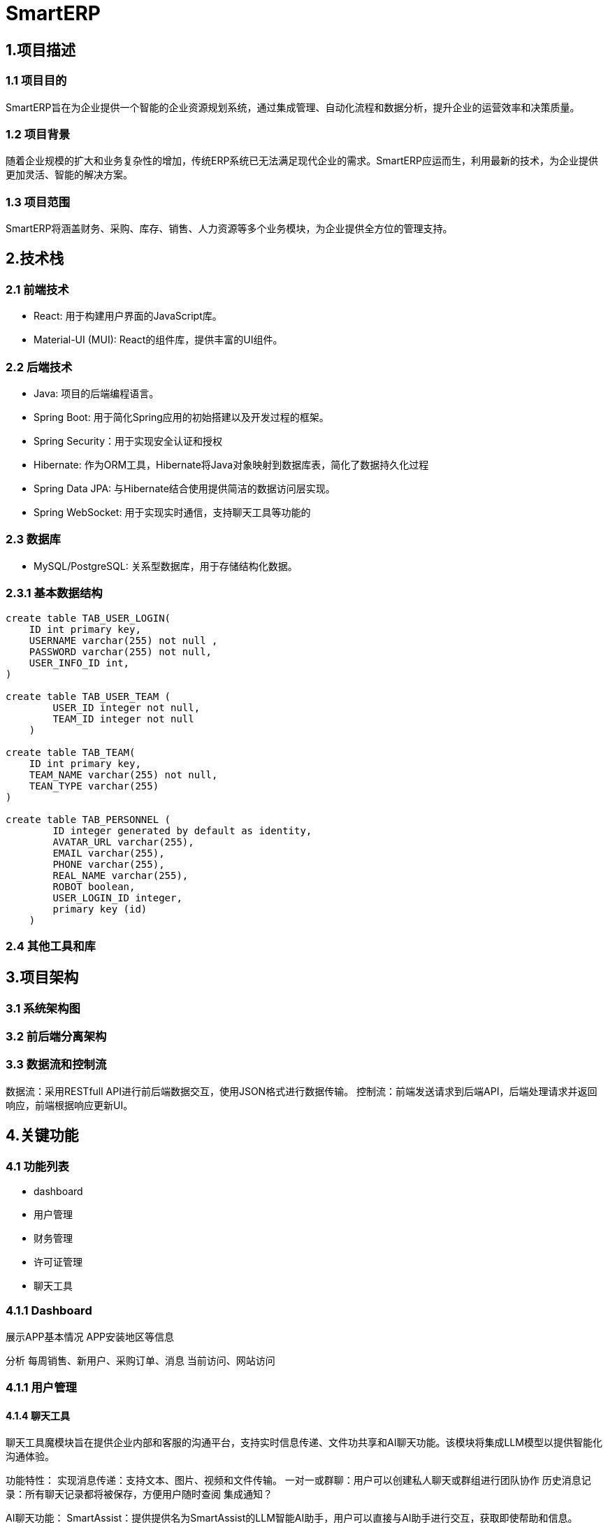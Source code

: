 = SmartERP

== 1.项目描述
=== 1.1 项目目的
SmartERP旨在为企业提供一个智能的企业资源规划系统，通过集成管理、自动化流程和数据分析，提升企业的运营效率和决策质量。

=== 1.2 项目背景
随着企业规模的扩大和业务复杂性的增加，传统ERP系统已无法满足现代企业的需求。SmartERP应运而生，利用最新的技术，为企业提供更加灵活、智能的解决方案。

=== 1.3 项目范围
SmartERP将涵盖财务、采购、库存、销售、人力资源等多个业务模块，为企业提供全方位的管理支持。

== 2.技术栈

=== 2.1 前端技术
* React: 用于构建用户界面的JavaScript库。
* Material-UI (MUI): React的组件库，提供丰富的UI组件。

=== 2.2 后端技术

* Java: 项目的后端编程语言。
* Spring Boot: 用于简化Spring应用的初始搭建以及开发过程的框架。
* Spring Security：用于实现安全认证和授权
* Hibernate: 作为ORM工具，Hibernate将Java对象映射到数据库表，简化了数据持久化过程
* Spring Data JPA: 与Hibernate结合使用提供简洁的数据访问层实现。
* Spring WebSocket: 用于实现实时通信，支持聊天工具等功能的

=== 2.3 数据库

* MySQL/PostgreSQL: 关系型数据库，用于存储结构化数据。

=== 2.3.1 基本数据结构

[source,sql]
----
create table TAB_USER_LOGIN(
    ID int primary key,
    USERNAME varchar(255) not null ,
    PASSWORD varchar(255) not null,
    USER_INFO_ID int,
)

create table TAB_USER_TEAM (
        USER_ID integer not null,
        TEAM_ID integer not null
    )

create table TAB_TEAM(
    ID int primary key,
    TEAM_NAME varchar(255) not null,
    TEAN_TYPE varchar(255)
)

create table TAB_PERSONNEL (
        ID integer generated by default as identity,
        AVATAR_URL varchar(255),
        EMAIL varchar(255),
        PHONE varchar(255),
        REAL_NAME varchar(255),
        ROBOT boolean,
        USER_LOGIN_ID integer,
        primary key (id)
    )
----

=== 2.4 其他工具和库

== 3.项目架构

=== 3.1 系统架构图
=== 3.2 前后端分离架构
=== 3.3 数据流和控制流
数据流：采用RESTfull API进行前后端数据交互，使用JSON格式进行数据传输。
控制流：前端发送请求到后端API，后端处理请求并返回响应，前端根据响应更新UI。

== 4.关键功能

=== 4.1 功能列表
- dashboard
- 用户管理
- 财务管理
- 许可证管理
- 聊天工具

=== 4.1.1 Dashboard
展示APP基本情况
APP安装地区等信息

分析
每周销售、新用户、采购订单、消息
当前访问、网站访问

=== 4.1.1 用户管理
[java]

==== 4.1.4 聊天工具
聊天工具魔模块旨在提供企业内部和客服的沟通平台，支持实时信息传递、文件功共享和AI聊天功能。该模块将集成LLM模型以提供智能化沟通体验。

功能特性：
实现消息传递：支持文本、图片、视频和文件传输。
一对一或群聊：用户可以创建私人聊天或群组进行团队协作
历史消息记录：所有聊天记录都将被保存，方便用户随时查阅
集成通知？

AI聊天功能：
SmartAssist：提供提供名为SmartAssist的LLM智能AI助手，用户可以直接与AI助手进行交互，获取即使帮助和信息。

===== 4.1.4.1 技术实现：
前端：使
后端：后端提供了REST API接口，核心接口分别 `POST:/chat/message` `GET:/chat/`

===== 4.1.4.2 数据库设计结构
[source,sql]
----
create table TAB_CHAT_MESSAGE(
    ID INT PRIMARY KEY,
    CONTENT TEXT NOT NULL,
    SEND_TIME DATETIME NOT NULL,
    MESSAGE_TYPE ENUM('TEXT','IMAGE','FILE') NOT NULL
);
----
聊天会话列表，创建会话名称默认是对方名字
[source,sql]
----
create table TAB_CONVERSATION(
    ID INT PRIMARY KEY,
    CONVERSATION_NAME VARBINARY(255) NOT NULL,
    CREATE_TIME DATETIME NOT NULL,
    LAST_ACTIVE_TIME DATETIME NOT NULL
);

create TABLE TAB_CONVERSATION_PERSONNEL_PARTICIPATION (
    ID int primary key ,
    PERSONNEL_ID INT NOT NULL,
    CONVERSATION_ID INT NOT NULL,
)
----

=== 4.2 核心业务流程
=== 4.3 特殊功能需求
- SmartERP提供申请免费延长许可证的功能，允许用户在许可证到期前申请延长试用期或订阅期。如果企业用户在购买ERP系统一年后，即一年许可证接近到期时遇到临时经济困难，可以申请免费延长1年或半年的许可证。

== 5. 模块划分

=== 5.1 前端模块
=== 5.2 后端模块

== 6. 开发环境
=== 6.1 硬件要求
没有要求，为了良好的开发体验建议内存16GB RAM更高和SSD硬盘，未来会集成相关供应商和Docket等功能最好提供网络支持。

=== 6.2 软件要求
- 操作系统：Windows/Linux/MacOS
- JDK：17版本或更高版本
- Node.js:最新版本就可以

=== 6.3 开发工具
- IDE:Intellij IDEA/Eclipse等都可以，只要支持Maven项目结构
- 版本控制:Git

== 7. 部署方式
=== 7.1 本地部署
=== 7.2 生产环境部署
=== 7.3 持续集成和持续部署（CI/CD）

== 8. 安全性和性能
=== 8.1 安全措施
=== 8.2 防止作弊的措施
- 财务信息验证: 实施严格的财务信息验证流程，包括与第三方财务系统或银行进行核对。
- 人工审核: 由专业的财务人员对提交的财务信息进行人工审核，以识别潜在的虚假信息。
- 交叉验证: 通过交叉验证用户提供的财务报表和其他业务数据，如销售记录、采购订单等，来确保信息的准确性。
- 定期审计: 定期对已批准的许可证延长案例进行审计，以确保合规性。
- 智能分析: 使用数据分析工具来检测异常模式或潜在的欺诈行为。

=== 8.2 性能优化

== 9. 测试策略
=== 9.1 单元测试
=== 9.2 集成测试
=== 9.3 系统测试
=== 9.4 性能测试

== 10. 文档和代码标准
=== 10.1 代码规范
=== 10.2 文档规范
- AsciiDoc (adoc): 用于编写项目文档的轻量级标记语言。
- 文档结构: 保持一致的章节和子章节结构。
- 图片和图表: 使用明确的文件名和适当的标签进行引用。

=== 10.3 版本控制
- Git: 用于版本控制的分布式系统。

== 11. 项目管理和协作
=== 11.1 团队结构
=== 11.2 通信工具
=== 11.3 问题跟踪和任务管理

== 12. 里程碑和交付物
=== 12.1 里程碑计划
=== 12.2 交付物列表

== 13. 附录
=== 13.1 术语表
=== 13.2 参考文献

== 项目结构

当前项目结构：

* `frontend` 是页面React前端资源
** `views`
* `src` 是java的源代码
